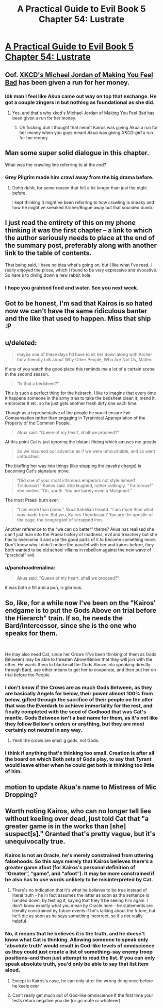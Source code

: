 #+TITLE: A Practical Guide to Evil Book 5 Chapter 54: Lustrate

* [[https://practicalguidetoevil.wordpress.com/2019/07/10/chapter-54-lustrate/][A Practical Guide to Evil Book 5 Chapter 54: Lustrate]]
:PROPERTIES:
:Author: Academic_Jellyfish
:Score: 68
:DateUnix: 1562733401.0
:DateShort: 2019-Jul-10
:END:

** Oof. [[https://xkcd.com/1027/][XKCD's Michael Jordan of Making You Feel Bad]] has been given a run for her money.
:PROPERTIES:
:Author: JanusTheDoorman
:Score: 28
:DateUnix: 1562736501.0
:DateShort: 2019-Jul-10
:END:

*** Idk man I feel like Akua came out way on top that exchange. He got a couple zingers in but nothing as foundational as she did.
:PROPERTIES:
:Author: ArcTruth
:Score: 4
:DateUnix: 1562772056.0
:DateShort: 2019-Jul-10
:END:

**** Yes, and that's why xkcd's Michael Jordan of Making You Feel Bad has been given a run for her money.
:PROPERTIES:
:Author: aldonius
:Score: 14
:DateUnix: 1562775302.0
:DateShort: 2019-Jul-10
:END:

***** Oh fucking duh I thought that meant Kairos was giving Akua a run for her money when you guys meant /Akua/ was giving /XKCD-girl/ a run for her money.
:PROPERTIES:
:Author: ArcTruth
:Score: 13
:DateUnix: 1562779658.0
:DateShort: 2019-Jul-10
:END:


** Man some super solid dialogue in this chapter.

What was the crawling line referring to at the end?
:PROPERTIES:
:Author: Wolydarg
:Score: 18
:DateUnix: 1562741390.0
:DateShort: 2019-Jul-10
:END:

*** Grey Pilgrim made him crawl away from the big drama before.
:PROPERTIES:
:Author: WalterTFD
:Score: 30
:DateUnix: 1562742769.0
:DateShort: 2019-Jul-10
:END:

**** Oohh duhh, for some reason that felt a lot longer than just the night before.

I kept thinking it might've been referring to how crawling is sneaky and how he might've sneaked Archer/Rogue away but that sounded dumb.
:PROPERTIES:
:Author: Wolydarg
:Score: 5
:DateUnix: 1562743247.0
:DateShort: 2019-Jul-10
:END:


** I just read the entirety of this on my phone thinking it was the first chapter -- a link to which the author seriously needs to place at the end of the summary post, preferably along with another link to the table of contents.

That being said, I have no idea what's going on, but I like what I've read. I really enjoyed the prose, which I found to be very expressive and evocative. So here's to diving down a new rabbit hole.
:PROPERTIES:
:Author: tweaker20
:Score: 15
:DateUnix: 1562786166.0
:DateShort: 2019-Jul-10
:END:

*** I hope you grabbed food and water. See you next week.
:PROPERTIES:
:Author: sparr
:Score: 9
:DateUnix: 1562793437.0
:DateShort: 2019-Jul-11
:END:


** Got to be honest, I'm sad that Kairos is so hated now we can't have the same ridiculous banter and the like that used to happen. Miss that ship :P
:PROPERTIES:
:Author: narfanator
:Score: 13
:DateUnix: 1562743719.0
:DateShort: 2019-Jul-10
:END:


** u/deleted:
#+begin_quote
  maybe one of these days I'd have to sit her down along with Archer for a friendly talk about Why Other People, Who Are Not Us, Matter.
#+end_quote

If any of you watch the good place this reminds me a lot of a certain scene in the second season.

#+begin_quote
  “Is that a bedsheet?” 
#+end_quote

This is such a perfect thing for the heirarch. I like to imagine that every time it happens someone in the army tries to take the bedsheet clean it, mend it, embroider it etc. so he just gets another fresh dirty one each time.

Though as a representative of the people he would ensure Fair Compensation rather than engaging in Tyrannical Appropriation of the Property of the Common People.

#+begin_quote
  Akua said. “Queen of my heart, shall we proceed?”
#+end_quote

At this point Cat is just ignoring the blatant flirting which amuses me greatly

#+begin_quote
   So we resumed our advance as if we were untouchable, and so went untouched. 
#+end_quote

The bluffing her way into things (like stopping the cavalry charge) is becoming Cat's signature move.

#+begin_quote
  “Did one of your most infamous emperors not style himself Traitorous?” Kairos said. She laughed, rather cuttingly. “Traitorous?” she smiled. “Oh, youth. You are barely even a Malignant.”
#+end_quote

The most Praesi burn ever.

#+begin_quote
  “I am more than blood,” Akua Sahelian hissed. “I am more than what I was made from. But you, Kairos Theodosian? You are the apostle of the cage, the congregant of scrapped iron. 
#+end_quote

Another reference to the “we can do better” theme? Akua has realised she can't just lean into the Praesi history of madness, evil and treachery but she has to overcome it and use the good parts of it to become something more. Don't know why I didn't notice the parallel with her and kairos before, they both wanted to be old school villains in rebellion against the new wave of “practical” evil.
:PROPERTIES:
:Score: 26
:DateUnix: 1562756607.0
:DateShort: 2019-Jul-10
:END:

*** u/panchoadrenalina:
#+begin_quote
  Akua said. “Queen of my heart, shall we proceed?”
#+end_quote

it was both a flit and a pun, is glorious.
:PROPERTIES:
:Author: panchoadrenalina
:Score: 3
:DateUnix: 1562802926.0
:DateShort: 2019-Jul-11
:END:


** So, like, for a while now I've been on the "Kairos' endgame is to put the Gods Above on trial before the Hierarch" train. If so, he needs the Bard/Intercessor, since she is the one who speaks for them.

​

He may also need Cat, since her Crows (I've been thinking of them as Gods Between) may be able to threaten Above/Below that they will join with the other. He wants them to blackmail the Gods Above into speaking directly through Bard, use other means to get her to cooperate, and then put her on trial before the People.
:PROPERTIES:
:Author: WalterTFD
:Score: 7
:DateUnix: 1562776965.0
:DateShort: 2019-Jul-10
:END:

*** I don't know if the Crows are as much Gods Between, as they are basically Angels for below, their power almost 100% from below, gifted through the sacrifice of their people on the alter that was the Everdark to achieve immortality for the rest, and finally completed with the seed of Godhood that was Cat's mantle. Gods Between isn't a bad name for them, as it's not like they follow Bellow's orders or anything, but they are most certainly not neutral in any way.
:PROPERTIES:
:Author: signspace13
:Score: 4
:DateUnix: 1562818659.0
:DateShort: 2019-Jul-11
:END:

**** Yeah the crows are small g gods, not Gods.
:PROPERTIES:
:Author: TristanTheViking
:Score: 1
:DateUnix: 1562875614.0
:DateShort: 2019-Jul-12
:END:


*** I think if anything that's thinking too small. Creation is after all the board on which Both sets of Gods play, to say that Tyrant would leave either when he could get both is thinking too little of him.
:PROPERTIES:
:Author: anenymouse
:Score: 3
:DateUnix: 1562792619.0
:DateShort: 2019-Jul-11
:END:


** motion to update Akua's name to Mistress of Mic Dropping?
:PROPERTIES:
:Author: avret
:Score: 3
:DateUnix: 1562767557.0
:DateShort: 2019-Jul-10
:END:


** Worth noting Kairos, who can no longer tell lies without keeling over dead, just told Cat that "a greater game is in the works than [she] suspect[s]." Granted that's pretty vague, but it's unequivocally true.
:PROPERTIES:
:Author: Flashbunny
:Score: 2
:DateUnix: 1562793596.0
:DateShort: 2019-Jul-11
:END:

*** Kairos is not an Oracle, he's merely constrained from uttering falsehoods. So this says merely that Kairos believes there's a greater game afoot (for Kairos's personal definition of “Greater”, “game”, and “afoot”). It may be more constrained if he also has to use words unlikely to be misinterpreted by Cat.
:PROPERTIES:
:Author: earnestadmission
:Score: 11
:DateUnix: 1562798540.0
:DateShort: 2019-Jul-11
:END:

**** There's no indication that it's what he believes to be true instead of literal truth - he in fact assumes the latter as soon as the sentence is handed down, by testing it, saying that they'll be seeing him again. I don't know exactly what you mean by Oracle here - he statements are literally constrained by future events if he's talking about the future, but he'll die as soon as he says something incorrect, so it's not really helpful.
:PROPERTIES:
:Author: Flashbunny
:Score: 1
:DateUnix: 1562799943.0
:DateShort: 2019-Jul-11
:END:


*** No, it means that he believes it is the truth, and he doesn't know what Cat is thinking. Allowing someone to speak only 'absolute truth' would result in God-like levels of omniscience as they could just create a list of something--say enemy troop positions--and then just attempt to read the list. If you can only speak absolute truth, you'd only be able to say that list item aloud.
:PROPERTIES:
:Author: Dragongeek
:Score: 1
:DateUnix: 1562885578.0
:DateShort: 2019-Jul-12
:END:

**** Except in Kairos's case, he can only utter the wrong thing once before he keels over
:PROPERTIES:
:Author: chaos-engine
:Score: 1
:DateUnix: 1562893038.0
:DateShort: 2019-Jul-12
:END:


**** Can't really get much out of God-like omniscience if the first time your tests return negative you die (or go mute or whatever).
:PROPERTIES:
:Author: Noir_Bass
:Score: 1
:DateUnix: 1562894990.0
:DateShort: 2019-Jul-12
:END:
